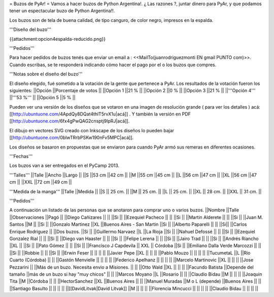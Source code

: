 = Buzos de PyAr! =
Vamos a hacer buzos de Python Argentina!. ¿ Las razones ?, juntar dinero para PyAr, y que podamos tener un espectacular buzo de Python Argentina!!.

Los buzos son de tela de buena calidad, de tipo canguro, de color negro, impresos en la espalda.

'''Diseño del buzo'''

{{attachment:opcion4espalda-reducido.png}}

'''Pedidos'''

Para hacer pedidos de buzos tenés que enviar un email a : <<MailTo(juanrodriguezmonti EN gmail PUNTO com)>>.  Cuando escribas, se te responderá indicando cómo hacer el pago por el o los buzos que compres.

'''Notas sobre el diseño del buzo'''

El diseño elegido, fué sometido a la votación de la gente que pertenece a PyAr. Los resultados de la votación fueron los siguientes:
||Opción ||Porcentaje de votos ||
||Opción 1 ||21 % ||
||Opción 2 ||0 % ||
||Opción 3 ||21 % ||
||'''Opción 4''' ||'''53 %''' ||
||Opción 5 ||5 % ||




Pueden ver una versión de los diseños que se votaron en una imagen de resolución grande ( para ver los detalles ) acá: [[http://ubuntuone.com/4ApdQy8DQat4thlT5rvX1u|acá]] . Y también la versión en PDF [[http://ubuntuone.com/6fx4gPwQAG2cnsptj9IpRJ|acá]].

El dibujo en vectores SVG creado con Inkscape de los diseños lo pueden bajar [[http://ubuntuone.com/0blwTRrbPSKw190nFv5MPC|acá]].

Los diseños se basaron en propuestas que se enviaron para cuando PyAr armó sus remeras en diferentes ocasiones.

'''Fechas'''

Los buzos van a ser entregados en el PyCamp 2013.

'''Talles'''
||Talle ||Ancho ||Largo ||
||S ||53 cm ||42 cm ||
||M ||55 cm ||45 cm ||
||L ||56 cm ||47 cm ||
||XL ||56 cm ||47 cm ||
||XXL ||72 cm ||49 cm ||

'''Medida de la manga'''
||Talle ||Medida ||
||S || 25 cm. ||
||M || 25 cm. ||
||L || 25 cm. ||
||XL || 28 cm. ||
||XXL || 31 cm. ||

'''Pedidos'''

A continuación un listado de las personas que se anotaron para comprar uno o varios buzos.
||Nombre ||Talle ||Observaciones ||Pagó ||
||Diego Cañizares || || ||Si ||
||Ezequiel Pacheco || || ||Si ||
||Martin Alderete || || ||Si ||
||Juan M. Santos ||M || ||Si ||
||Gonzalo Martinez ||XL ||Buenos Aires - San Martin ||Si ||
||Alberto Paparelli || || ||Si||
||Carlos Enrique Rodriguez || ||Dos buzos. ||Si ||
||Guillermo Narvaez ||L ||La Rioja ||Si ||
||Nahuel Defossé || || ||Si ||
||Ezequiel Gonzalez Rial || || ||Si ||
||Diego van Haaster || || ||Si ||
||Felipe Lerena || || ||Si ||
||Jairo Trad || || ||Si ||
||Andrés Riancho ||XL || ||Si ||
||Pato Gómez || || ||Si ||
||Francisco J Capdevila || XXL || Córdoba ||Si ||
||Emiliano Dalla Verde Marcozzi || || ||Si ||
||Robbie || || ||Si ||
||Erwin Feser || || || ||
||Javier Pepe ||XL || || ||
||Pablo Mouzo || || || ||
||TucumetaL ||L ||Río Cuarto (Córdoba) || ||
||Gastón Menvielle || || || ||
||Federico Apelhanz || || || ||
||Marcelo Martinovic ||XL || || ||
||Jose Pezzarini || ||Más de un buzo. Necesita envio a Misiones. || ||
||Otto Wald ||XL || || ||
||Facundo Batista ||Depende del tamaño ||más de un buzo si hay "muy chicos" || ||
||Marcos Moyano ||L ||Rosario || ||
||Claudio Bidau ||M || || ||
||Joaquin Tita ||M ||Córdoba || ||
||HectorSanchez ||XL ||Buenos Aires || ||
||Manuel Muradas ||M o L (depende) ||Buenos Aires || ||
||Santiago Basulto || || || ||
||[[DavidLitvak|David Litvak]] ||M || || ||
||Florencia Mincucci || || || ||
||Claudio Bidau || || || ||
